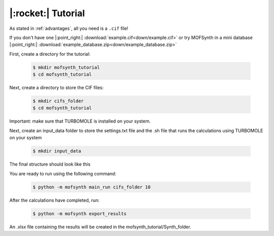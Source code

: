 .. highlight:: python

|:rocket:| Tutorial
===================

As stated in :ref:`advantages`, all you need is a ``.cif`` file!

If you don't have one |:point_right:| :download:`example.cif<down/example.cif>`
or try MOFSynth in a mini database |:point_right:| :download:`example_database.zip<down/example_database.zip>`

First, create a directory for the tutorial:

    .. code-block:: console

        $ mkdir mofsynth_tutorial
        $ cd mofsynth_tutorial

Next, create a directory to store the CIF files:

    .. code-block:: console

        $ mkdir cifs_folder
        $ cd mofsynth_tutorial

Important: make sure that TURBOMOLE is installed on your system.

Next, create an input_data folder to store the settings.txt file and the .sh file
that runs the calculations using TURBOMOLE on your system
    
    .. code-block:: console

        $ mkdir input_data

The final structure should look like this

.. code-block:: text
   cifs_folder/
   └── example.cif
   input_data/
   └── settings.txt
   └── <your_job>.sh

You are ready to run using the following command:

    .. code-block:: console

        $ python -m mofsynth main_run cifs_folder 10


After the calculations have completed, run:

    .. code-block:: console

        $ python -m mofsynth export_results

An .xlsx file containing the results will be created in the mofsynth_tutorial/Synth_folder.
